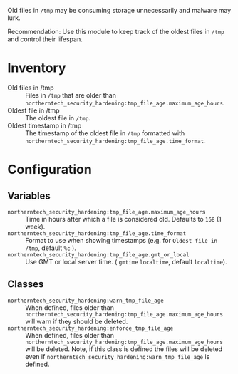 Old files in =/tmp= may be consuming storage unnecessarily and malware may lurk.

Recommendation: Use this module to keep track of the oldest files in =/tmp= and control their lifespan.

* Inventory
- Old files in /tmp :: Files in =/tmp= that are older than =northerntech_security_hardening:tmp_file_age.maximum_age_hours=.
- Oldest file in /tmp :: The oldest file in =/tmp=.
- Oldest timestamp in /tmp :: The timestamp of the oldest file in =/tmp= formatted with =northerntech_security_hardening:tmp_file_age.time_format=.

[[https://raw.githubusercontent.com/nickanderson/cfengine-security-hardening/master/tmp-file-age/host-info-inventory.png]]

* Configuration

** Variables
- =northerntech_security_hardening:tmp_file_age.maximum_age_hours= :: Time in hours after which a file is considered old. Defaults to =168= (1 week).
- =northerntech_security_hardening:tmp_file_age.time_format= :: Format to use when showing timestamps (e.g. for =Oldest file in /tmp=, default =%c= ).
- =northerntech_security_hardening:tmp_file_age.gmt_or_local= :: Use GMT or local server time. ( =gmtime= =localtime=, default =localtime=).

** Classes

- =northerntech_security_hardening:warn_tmp_file_age= :: When defined, files older than =northerntech_security_hardening:tmp_file_age.maximum_age_hours= will warn if they should be deleted.
- =northerntech_security_hardening:enforce_tmp_file_age= :: When defined, files older than =northerntech_security_hardening:tmp_file_age.maximum_age_hours= will be deleted. Note, if this class is defined the files will be deleted even if =northerntech_security_hardening:warn_tmp_file_age= is defined.

